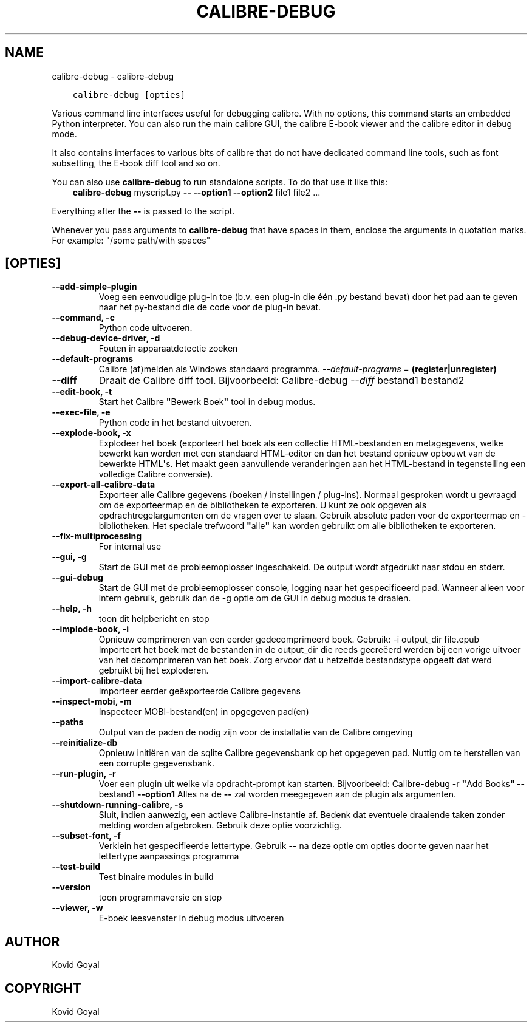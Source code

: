 .\" Man page generated from reStructuredText.
.
.TH "CALIBRE-DEBUG" "1" "december 11, 2020" "5.7.0" "calibre"
.SH NAME
calibre-debug \- calibre-debug
.
.nr rst2man-indent-level 0
.
.de1 rstReportMargin
\\$1 \\n[an-margin]
level \\n[rst2man-indent-level]
level margin: \\n[rst2man-indent\\n[rst2man-indent-level]]
-
\\n[rst2man-indent0]
\\n[rst2man-indent1]
\\n[rst2man-indent2]
..
.de1 INDENT
.\" .rstReportMargin pre:
. RS \\$1
. nr rst2man-indent\\n[rst2man-indent-level] \\n[an-margin]
. nr rst2man-indent-level +1
.\" .rstReportMargin post:
..
.de UNINDENT
. RE
.\" indent \\n[an-margin]
.\" old: \\n[rst2man-indent\\n[rst2man-indent-level]]
.nr rst2man-indent-level -1
.\" new: \\n[rst2man-indent\\n[rst2man-indent-level]]
.in \\n[rst2man-indent\\n[rst2man-indent-level]]u
..
.INDENT 0.0
.INDENT 3.5
.sp
.nf
.ft C
calibre\-debug [opties]
.ft P
.fi
.UNINDENT
.UNINDENT
.sp
Various command line interfaces useful for debugging calibre. With no options,
this command starts an embedded Python interpreter. You can also run the main
calibre GUI, the calibre E\-book viewer and the calibre editor in debug mode.
.sp
It also contains interfaces to various bits of calibre that do not have
dedicated command line tools, such as font subsetting, the E\-book diff tool and so
on.
.sp
You can also use \fBcalibre\-debug\fP to run standalone scripts. To do that use it like this:
.INDENT 0.0
.INDENT 3.5
\fBcalibre\-debug\fP myscript.py \fB\-\-\fP \fB\-\-option1\fP \fB\-\-option2\fP file1 file2 ...
.UNINDENT
.UNINDENT
.sp
Everything after the \fB\-\-\fP is passed to the script.
.sp
Whenever you pass arguments to \fBcalibre\-debug\fP that have spaces in them, enclose the arguments in quotation marks. For example: "/some path/with spaces"
.SH [OPTIES]
.INDENT 0.0
.TP
.B \-\-add\-simple\-plugin
Voeg een eenvoudige plug\-in toe (b.v. een plug\-in die één .py bestand bevat) door het pad aan te geven naar het py\-bestand die de code voor de plug\-in bevat.
.UNINDENT
.INDENT 0.0
.TP
.B \-\-command, \-c
Python code uitvoeren.
.UNINDENT
.INDENT 0.0
.TP
.B \-\-debug\-device\-driver, \-d
Fouten in apparaatdetectie zoeken
.UNINDENT
.INDENT 0.0
.TP
.B \-\-default\-programs
Calibre (af)melden als Windows standaard programma. \fI\%\-\-default\-programs\fP = \fB(register|unregister)\fP
.UNINDENT
.INDENT 0.0
.TP
.B \-\-diff
Draait de Calibre diff tool. Bijvoorbeeld: Calibre\-debug \fI\%\-\-diff\fP bestand1 bestand2
.UNINDENT
.INDENT 0.0
.TP
.B \-\-edit\-book, \-t
Start het Calibre \fB"\fPBewerk Boek\fB"\fP tool in debug modus.
.UNINDENT
.INDENT 0.0
.TP
.B \-\-exec\-file, \-e
Python code in het bestand uitvoeren.
.UNINDENT
.INDENT 0.0
.TP
.B \-\-explode\-book, \-x
Explodeer het boek (exporteert het boek als een collectie HTML\-bestanden en metagegevens, welke bewerkt kan worden met een standaard HTML\-editor en dan het bestand opnieuw opbouwt van de bewerkte HTML\fB\(aq\fPs. Het maakt geen aanvullende veranderingen aan het HTML\-bestand in tegenstelling een volledige Calibre conversie).
.UNINDENT
.INDENT 0.0
.TP
.B \-\-export\-all\-calibre\-data
Exporteer alle Calibre gegevens (boeken / instellingen / plug\-ins). Normaal gesproken wordt u gevraagd om de exporteermap en de bibliotheken te exporteren. U kunt ze ook opgeven als opdrachtregelargumenten om de vragen over te slaan. Gebruik absolute paden voor de exporteermap en \-bibliotheken. Het speciale trefwoord \fB"\fPalle\fB"\fP kan worden gebruikt om alle bibliotheken te exporteren.
.UNINDENT
.INDENT 0.0
.TP
.B \-\-fix\-multiprocessing
For internal use
.UNINDENT
.INDENT 0.0
.TP
.B \-\-gui, \-g
Start de GUI met de probleemoplosser ingeschakeld. De output wordt afgedrukt naar stdou en stderr.
.UNINDENT
.INDENT 0.0
.TP
.B \-\-gui\-debug
Start de GUI met de probleemoplosser console, logging naar het gespecificeerd pad. Wanneer alleen voor intern gebruik, gebruik dan de \-g optie om de GUI in debug modus te draaien.
.UNINDENT
.INDENT 0.0
.TP
.B \-\-help, \-h
toon dit helpbericht en stop
.UNINDENT
.INDENT 0.0
.TP
.B \-\-implode\-book, \-i
Opnieuw comprimeren van een eerder gedecomprimeerd boek. Gebruik: \-i output_dir file.epub Importeert\ het boek\ met de bestanden in de\ output_dir die reeds gecreëerd werden bij een vorige uitvoer van het decomprimeren van het boek. Zorg ervoor dat u hetzelfde bestandstype opgeeft dat werd gebruikt\ bij het exploderen.
.UNINDENT
.INDENT 0.0
.TP
.B \-\-import\-calibre\-data
Importeer eerder geëxporteerde Calibre gegevens
.UNINDENT
.INDENT 0.0
.TP
.B \-\-inspect\-mobi, \-m
Inspecteer MOBI\-bestand(en) in opgegeven pad(en)
.UNINDENT
.INDENT 0.0
.TP
.B \-\-paths
Output van de paden de nodig zijn voor de installatie van de Calibre omgeving
.UNINDENT
.INDENT 0.0
.TP
.B \-\-reinitialize\-db
Opnieuw initiëren van de sqlite Calibre gegevensbank op het opgegeven pad. Nuttig om te herstellen van een corrupte gegevensbank.
.UNINDENT
.INDENT 0.0
.TP
.B \-\-run\-plugin, \-r
Voer een plugin uit welke via opdracht\-prompt kan starten. Bijvoorbeeld: Calibre\-debug \-r \fB"\fPAdd Books\fB"\fP \fB\-\-\fP bestand1 \fB\-\-option1\fP Alles na de \fB\-\-\fP zal worden meegegeven aan de plugin als argumenten.
.UNINDENT
.INDENT 0.0
.TP
.B \-\-shutdown\-running\-calibre, \-s
Sluit, indien aanwezig, een actieve Calibre\-instantie af. Bedenk dat eventuele draaiende taken zonder melding worden afgebroken. Gebruik deze optie voorzichtig.
.UNINDENT
.INDENT 0.0
.TP
.B \-\-subset\-font, \-f
Verklein het gespecifieerde lettertype. Gebruik \fB\-\-\fP na deze optie om opties door te geven naar het lettertype aanpassings programma
.UNINDENT
.INDENT 0.0
.TP
.B \-\-test\-build
Test binaire modules in build
.UNINDENT
.INDENT 0.0
.TP
.B \-\-version
toon programmaversie en stop
.UNINDENT
.INDENT 0.0
.TP
.B \-\-viewer, \-w
E\-boek leesvenster in debug modus uitvoeren
.UNINDENT
.SH AUTHOR
Kovid Goyal
.SH COPYRIGHT
Kovid Goyal
.\" Generated by docutils manpage writer.
.
